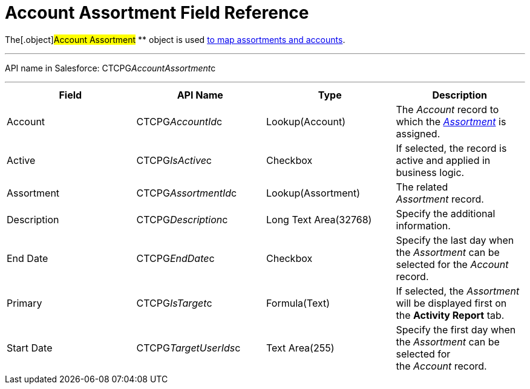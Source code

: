 = Account Assortment Field Reference

The[.object]#Account Assortment# ** object is used
xref:admin-guide/configuring-ct-products-and-assortments/assign-assortments-to-accounts[to map assortments and
accounts].

'''''

API name in Salesforce: CTCPG__AccountAssortment__c

'''''

[width="100%",cols="25%,25%,25%,25%",]
|===
|*Field* |*API Name* |*Type* |*Description*

|Account |CTCPG__AccountId__c |Lookup(Account) |The
_Account_ record to which the
_xref:assortment-field-reference.html[Assortment]_ is assigned.

|Active |CTCPG__IsActive__c |Checkbox |If selected,
the record is active and applied in business logic.

|Assortment         |CTCPG__AssortmentId__c
|Lookup(Assortment)         |The related _Assortment_ record.

|Description  |CTCPG__Description__c |Long Text
Area(32768) |Specify the additional information.

|End Date |CTCPG__EndDate__c |Checkbox |Specify the last day
when the _Assortment_ can be selected for the _Account_ record.

|Primary |CTCPG__IsTarget__c |Formula(Text) |If selected, the
_Assortment_ will be displayed first on the *Activity Report* tab.

|Start Date |CTCPG__TargetUserIds__c |Text Area(255)
|Specify the first day when the _Assortment_ can be selected for
the _Account_ record.
|===
